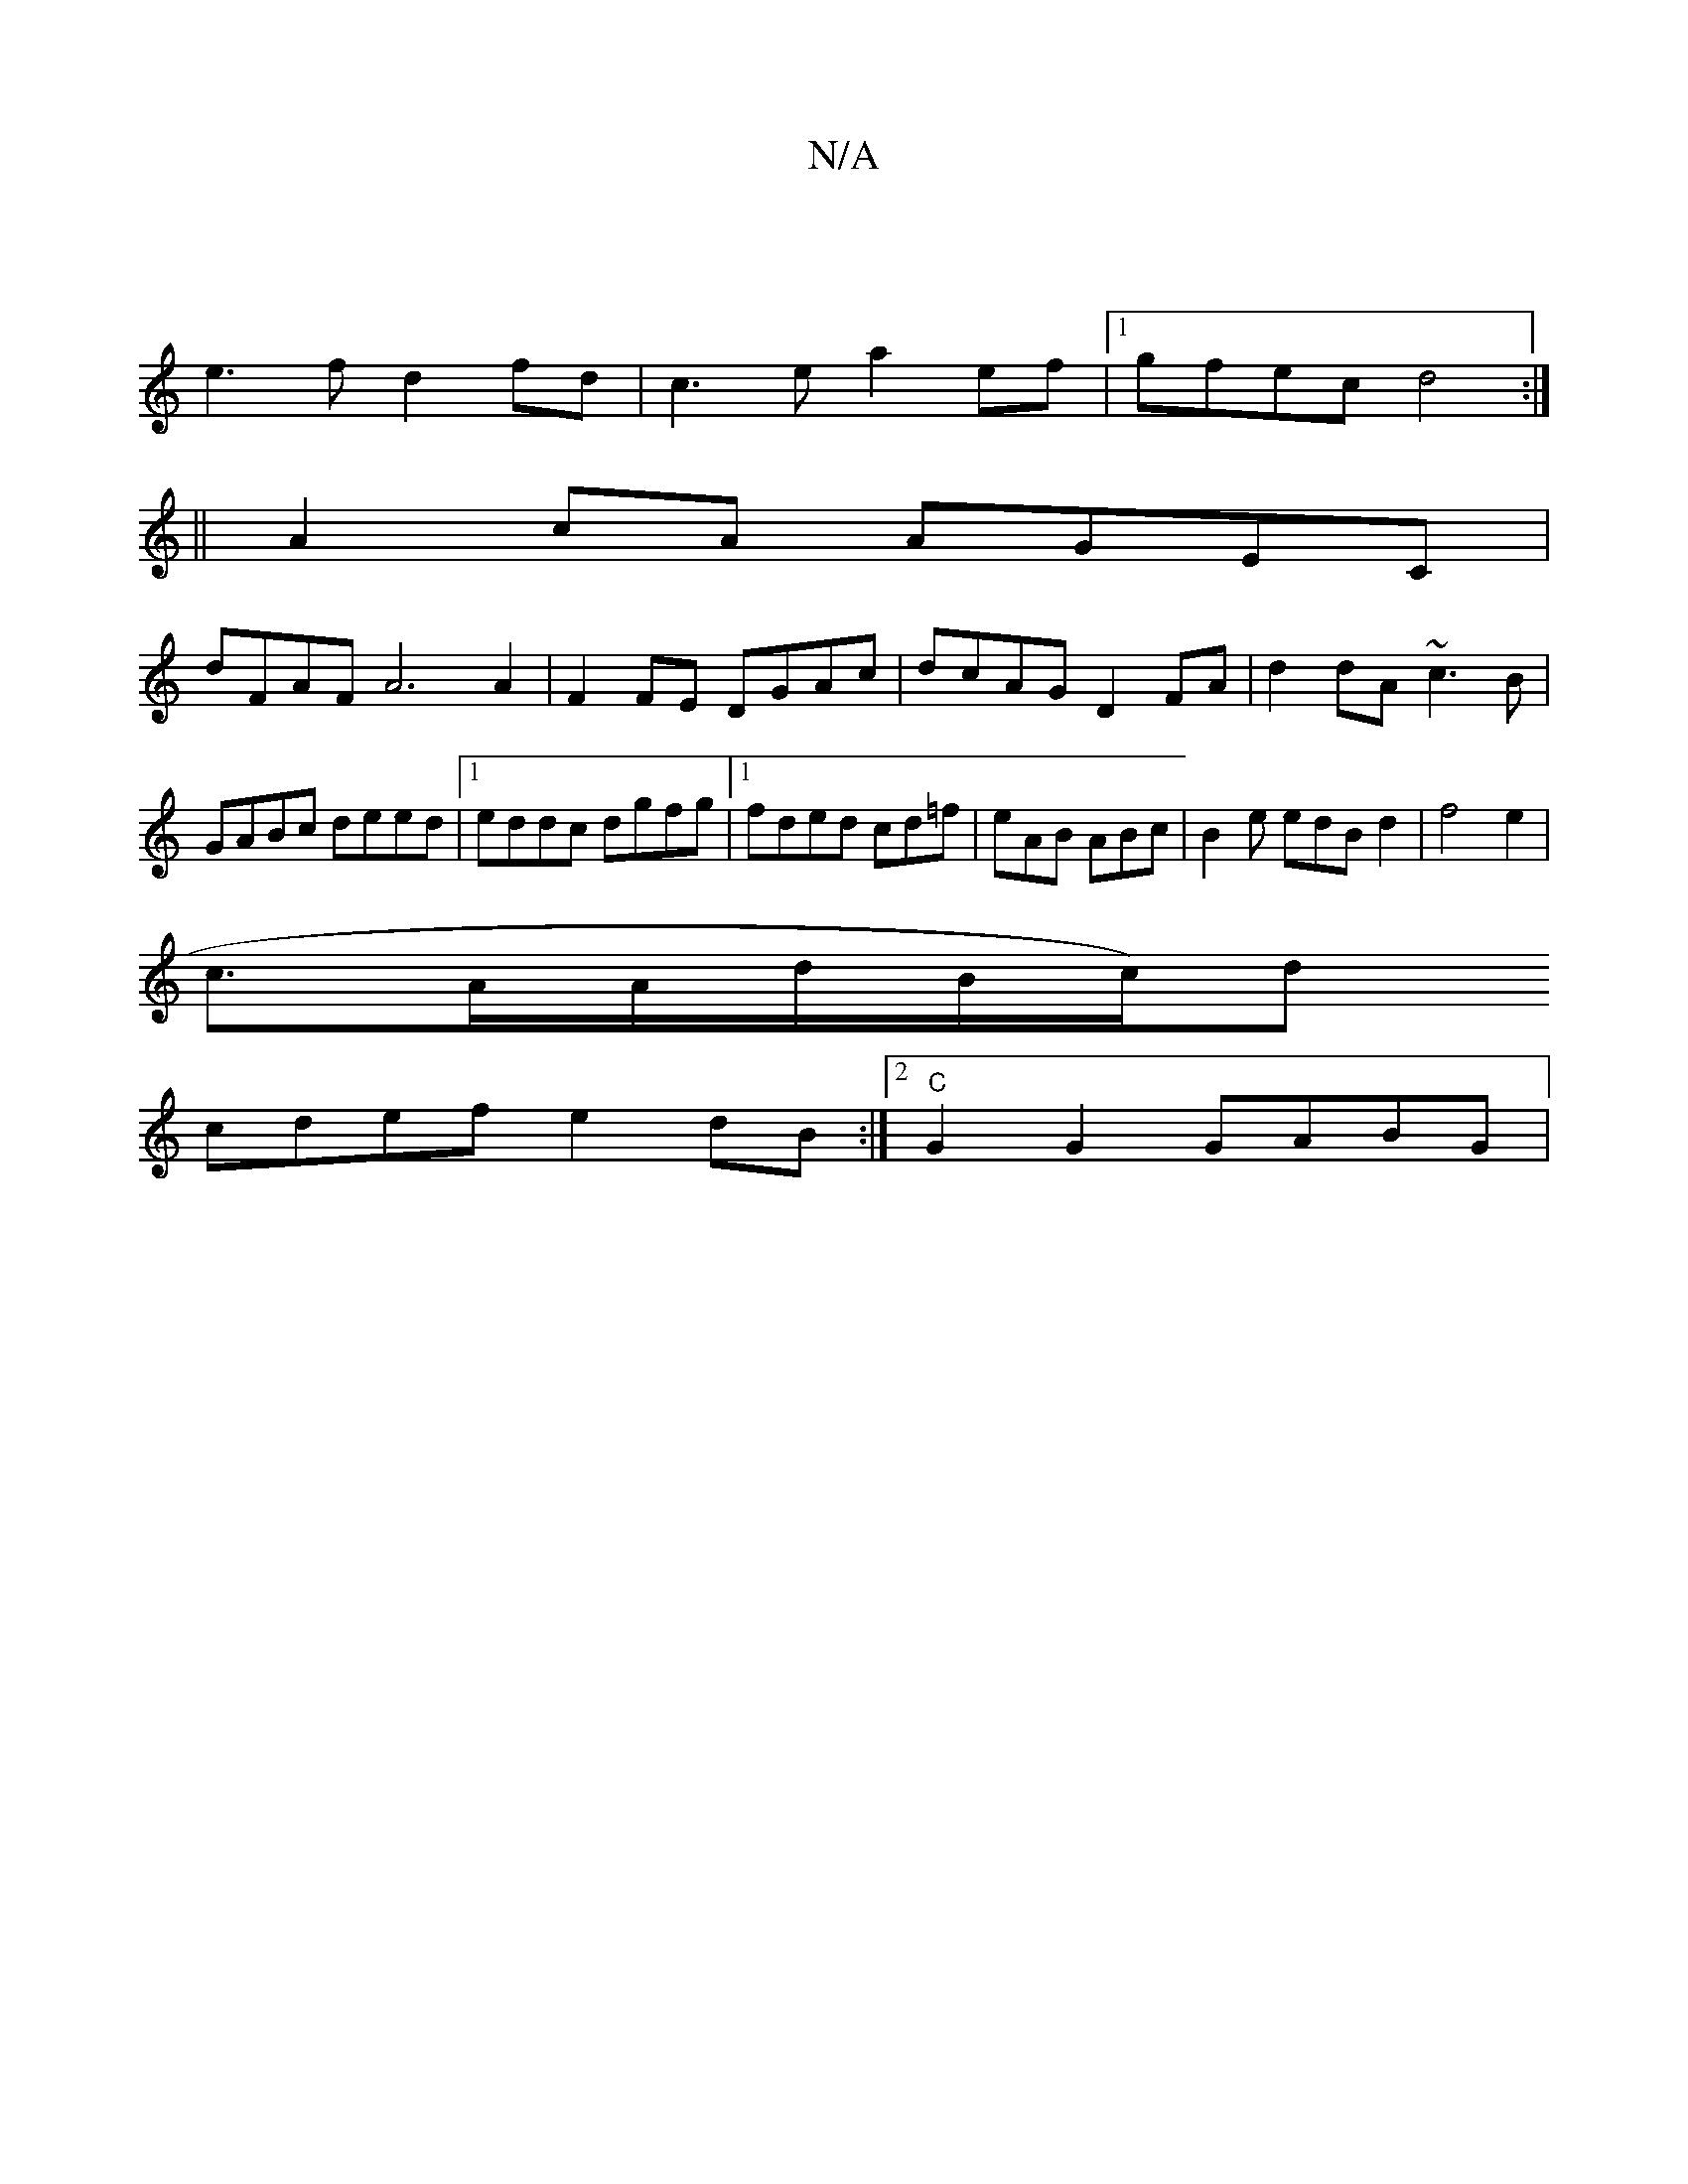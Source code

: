 X:1
T:N/A
M:4/4
R:N/A
K:Cmajor
|
e3f d2fd|c3e a2ef|1 gfec d4:|
||
A2 cA AGEC|
dFAF A6 A2|F2FE DGAc|dcAG D2FA|d2 dA ~c3B|GABc deed|1 eddc dgfg|1 fded cd=f|eAB ABc|B2e edBd2|f4e2|
c3/2A/2A1/2d1/2B/2c/2)d
cdef e2 dB:|[2 "C"G2G2 GABG|"